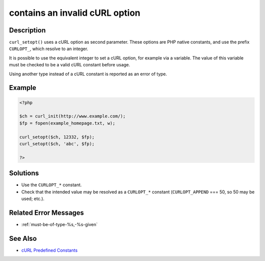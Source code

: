 .. _contains-an-invalid-curl-option:

contains an invalid cURL option
-------------------------------
 
.. meta::
	:description:
		contains an invalid cURL option: ``curl_setopt()`` uses a cURL option as second parameter.
	:og:image: https://php-errors.readthedocs.io/en/latest/_static/logo.png
	:og:type: article
	:og:title: contains an invalid cURL option
	:og:description: ``curl_setopt()`` uses a cURL option as second parameter
	:og:url: https://php-errors.readthedocs.io/en/latest/messages/contains-an-invalid-curl-option.html
	:og:locale: en
	:twitter:card: summary_large_image
	:twitter:site: @exakat
	:twitter:title: contains an invalid cURL option
	:twitter:description: contains an invalid cURL option: ``curl_setopt()`` uses a cURL option as second parameter
	:twitter:creator: @exakat
	:twitter:image:src: https://php-errors.readthedocs.io/en/latest/_static/logo.png

.. raw:: html

	<script type="application/ld+json">{"@context":"https:\/\/schema.org","@graph":[{"@type":"WebPage","@id":"https:\/\/php-errors.readthedocs.io\/en\/latest\/tips\/contains-an-invalid-curl-option.html","url":"https:\/\/php-errors.readthedocs.io\/en\/latest\/tips\/contains-an-invalid-curl-option.html","name":"contains an invalid cURL option","isPartOf":{"@id":"https:\/\/www.exakat.io\/"},"datePublished":"Thu, 10 Apr 2025 20:35:23 +0000","dateModified":"Thu, 10 Apr 2025 20:35:23 +0000","description":"``curl_setopt()`` uses a cURL option as second parameter","inLanguage":"en-US","potentialAction":[{"@type":"ReadAction","target":["https:\/\/php-tips.readthedocs.io\/en\/latest\/tips\/contains-an-invalid-curl-option.html"]}]},{"@type":"WebSite","@id":"https:\/\/www.exakat.io\/","url":"https:\/\/www.exakat.io\/","name":"Exakat","description":"Smart PHP static analysis","inLanguage":"en-US"}]}</script>

Description
___________
 
``curl_setopt()`` uses a cURL option as second parameter. These options are PHP native constants, and use the prefix ``CURLOPT_``, which resolve to an integer.

It is possible to use the equivalent integer to set a cURL option, for example via a variable. The value of this variable must be checked to be a valid cURL constant before usage.

Using another type instead of a cURL constant is reported as an error of type.

Example
_______

.. code-block:: php

   <?php
   
   $ch = curl_init(http://www.example.com/);
   $fp = fopen(example_homepage.txt, w);
   
   curl_setopt($ch, 12332, $fp);
   curl_setopt($ch, 'abc', $fp);
   
   ?>

Solutions
_________

+ Use the ``CURLOPT_*`` constant.
+ Check that the intended value may be resolved as a ``CURLOPT_*`` constant (``CURLOPT_APPEND`` === 50, so 50 may be used; etc.).

Related Error Messages
______________________

+ :ref:`must-be-of-type-%s,-%s-given`

See Also
________

+ `cURL Predefined Constants <https://www.php.net/manual/en/curl.constants.php>`_
